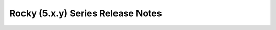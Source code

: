 ==================================
Rocky (5.x.y) Series Release Notes
==================================

.. release-notes::
   :branch: stable/rocky
   :earliest-version: 5.0.0
